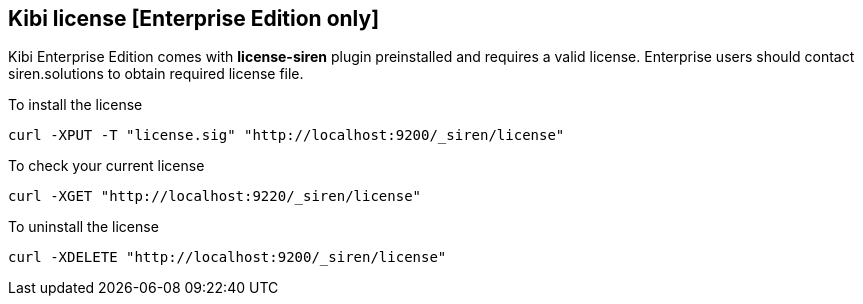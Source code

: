 [[kibi-license]]
== Kibi license [Enterprise Edition only]

Kibi Enterprise Edition comes with **license-siren** plugin preinstalled
and requires a valid license.
Enterprise users should contact siren.solutions to obtain required license file.

To install the license

```
curl -XPUT -T "license.sig" "http://localhost:9200/_siren/license"
```

To check your current license

```
curl -XGET "http://localhost:9220/_siren/license"
```

To uninstall the license

```
curl -XDELETE "http://localhost:9200/_siren/license"
```
